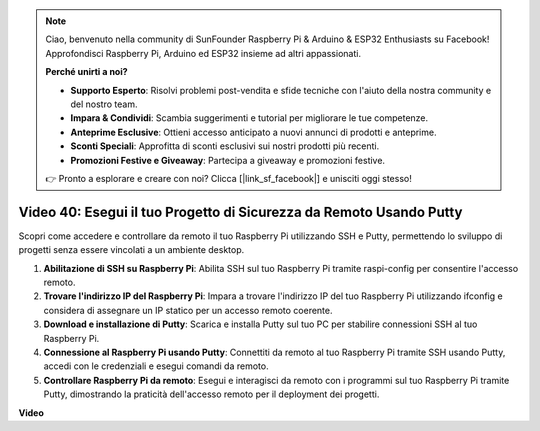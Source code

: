 .. note::

    Ciao, benvenuto nella community di SunFounder Raspberry Pi & Arduino & ESP32 Enthusiasts su Facebook! Approfondisci Raspberry Pi, Arduino ed ESP32 insieme ad altri appassionati.

    **Perché unirti a noi?**

    - **Supporto Esperto**: Risolvi problemi post-vendita e sfide tecniche con l'aiuto della nostra community e del nostro team.
    - **Impara & Condividi**: Scambia suggerimenti e tutorial per migliorare le tue competenze.
    - **Anteprime Esclusive**: Ottieni accesso anticipato a nuovi annunci di prodotti e anteprime.
    - **Sconti Speciali**: Approfitta di sconti esclusivi sui nostri prodotti più recenti.
    - **Promozioni Festive e Giveaway**: Partecipa a giveaway e promozioni festive.

    👉 Pronto a esplorare e creare con noi? Clicca [|link_sf_facebook|] e unisciti oggi stesso!

Video 40: Esegui il tuo Progetto di Sicurezza da Remoto Usando Putty
=======================================================================================

Scopri come accedere e controllare da remoto il tuo Raspberry Pi utilizzando SSH e Putty, permettendo lo sviluppo di progetti senza essere vincolati a un ambiente desktop.

1. **Abilitazione di SSH su Raspberry Pi**: Abilita SSH sul tuo Raspberry Pi tramite raspi-config per consentire l'accesso remoto.
2. **Trovare l'indirizzo IP del Raspberry Pi**: Impara a trovare l'indirizzo IP del tuo Raspberry Pi utilizzando ifconfig e considera di assegnare un IP statico per un accesso remoto coerente.
3. **Download e installazione di Putty**: Scarica e installa Putty sul tuo PC per stabilire connessioni SSH al tuo Raspberry Pi.
4. **Connessione al Raspberry Pi usando Putty**: Connettiti da remoto al tuo Raspberry Pi tramite SSH usando Putty, accedi con le credenziali e esegui comandi da remoto.
5. **Controllare Raspberry Pi da remoto**: Esegui e interagisci da remoto con i programmi sul tuo Raspberry Pi tramite Putty, dimostrando la praticità dell'accesso remoto per il deployment dei progetti.

**Video**

.. raw:: html

    <iframe width="700" height="500" src="https://www.youtube.com/embed/CMQPxxpxS5U?si=5hkzMaMAPGrRWD6g" title="YouTube video player" frameborder="0" allow="accelerometer; autoplay; clipboard-write; encrypted-media; gyroscope; picture-in-picture; web-share" allowfullscreen></iframe>
